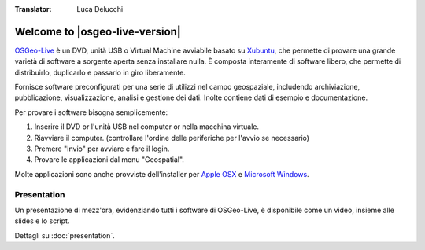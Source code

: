 :Translator: Luca Delucchi


Welcome to |osgeo-live-version|
================================================================================

.. only:: latex

   .. toctree::
     :maxdepth: 1
     :glob:

     overview/toc
     quickstart/toc
     standards/standards
     download
     contact
     copyright
     disclaimer
     sponsors
     sponsors_osgeo

`OSGeo-Live <http://live.osgeo.org>`_ è un DVD, unità USB o Virtual Machine avviabile basato su
`Xubuntu <http://www.xubuntu.org/>`_, che permette di provare una grande varietà di software
a sorgente aperta senza installare nulla. È composta interamente di software libero,
che permette di distribuirlo, duplicarlo e passarlo in giro liberamente.

.. image:: ../images/screenshots/800x600/osgeolive_menu.png
  :scale: 70 %
  :alt: boot select
  :align: right

Fornisce software preconfigurati per una serie di utilizzi nel campo geospaziale,
includendo archiviazione, pubblicazione, visualizzazione, analisi e gestione dei dati. Inolte
contiene dati di esempio e documentazione.

Per provare i software bisogna semplicemente:

#. Inserire il DVD or l'unità USB nel computer or nella macchina virtuale.
#. Riavviare il computer. (controllare l'ordine delle periferiche per l'avvio se necessario)
#. Premere "Invio" per avviare e fare il login.
#. Provare le applicazioni dal menu "Geospatial".

Molte applicazioni sono anche provviste dell'installer per `Apple OSX <../MacInstallers/>`_ e
`Microsoft Windows <../WindowsInstallers/>`_.

.. only:: html

   Quick Starts
   --------------------------------------------------------------------------------

   .. toctree::
     :maxdepth: 1

     Iniziare con il OSGeo-Live DVD <quickstart/osgeolive_quickstart>
     Cambiare il linguaggio o il tipo di tastiera <quickstart/internationalisation_quickstart>
     Installare OSGeo-Live nel vostro hard disk <quickstart/osgeolive_install_quickstart>
     Eseguire OSGeo-Live in una Macchina Virtuale <quickstart/virtualbox_quickstart>
     Creare una OSGeo-Live avviabile su una unità USB <quickstart/usb_quickstart>

   .. toctree::
     :maxdepth: 1
     :hidden:
     :glob:

     overview/overview
     quickstart/quickstart
     standards/standards
     contact
     copyright
     disclaimer
     download
     sponsors
     sponsors_osgeo
     presentation
     test



Presentation
--------------------------------------------------------------------------------
Un presentazione di mezz'ora, evidenziando tutti i software di OSGeo-Live, è disponibile come un video, insieme alle slides e lo script.

Dettagli su :doc:`presentation`.
